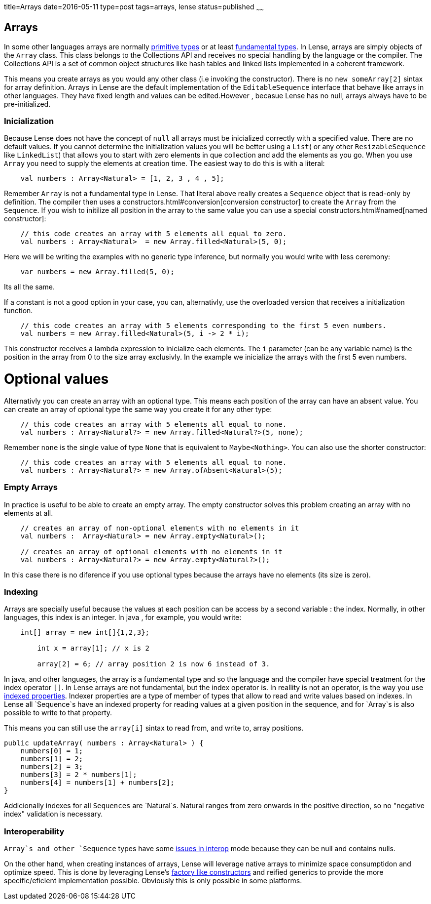 title=Arrays
date=2016-05-11
type=post
tags=arrays, lense
status=published
~~~~~~

== Arrays

In some other languages arrays are normally link:glossary.html#primtiveTypes[primitive types] or at least link:glossary.html#fundamentalTypes[fundamental types]. In Lense, arrays are simply objects of the `Array` class. This class belongs to the Collections API and receives no special handling by the language or the compiler. The Collections API is a set of common object structures like hash tables and linked lists implemented in a coherent framework.

This means you create arrays as you would any other class (i.e invoking the constructor). There is no `new someArray[2]` sintax for array definition. Arrays in Lense are the default implementation of the `EditableSequence` interface that behave like arrays in other languages. They have fixed length and values can be edited.However , becasue Lense has no null, arrays always have to be pre-initialized. 

=== Inicialization

Because Lense does not have the concept of `null` all arrays must be inicialized correctly with a specified value. There are no default values. If you cannot determine the initialization values you will be better using a `List`( or any other `ResizableSequence` like `LinkedList`) that allows you to start with zero elements in que collection and add the elements as you go.  When you use `Array` you need to supply the elements at creation time. The easiest way to do this is with a literal:

[source, lense]
----
    val numbers : Array<Natural> = [1, 2, 3 , 4 , 5];
----

Remember `Array` is not a fundamental type in Lense. That literal above really creates a `Sequence` object that is read-only by definition. The compiler then uses a constructors.html#conversion[conversion constructor] to create the `Array` from the `Sequence`. If you wish to initilize all position in the array to the same value you can use a special constructors.html#named[named constructor]:

[source, lense]
----
    // this code creates an array with 5 elements all equal to zero.
    val numbers : Array<Natural>  = new Array.filled<Natural>(5, 0);
----

Here we will be writing the examples with no generic type inference, but normally you would write with less ceremony:

[source, lense]
----
    var numbers = new Array.filled(5, 0);
----

Its all the same.

If a constant is not a good option in your case, you can, alternativly, use the overloaded version that receives a initialization function.

[source, lense]
----
    // this code creates an array with 5 elements corresponding to the first 5 even numbers.
    val numbers = new Array.filled<Natural>(5, i -> 2 * i);
----

This constructor receives a lambda expression to inicialize each elements. The `i` parameter (can be any variable name) is the position in the array from 0 to the size array exclusivly. In the example we inicialize the arrays with the first 5 even numbers.

# Optional values
Alternativly you can create an array with an optional type. This means each position of the array can have an absent value. You can create an array of optional type the same way you create it for any other type:

[source, lense]
----
    // this code creates an array with 5 elements all equal to none.
    val numbers : Array<Natural?> = new Array.filled<Natural?>(5, none);
----

Remember `none` is the single value of type `None` that is equivalent to `Maybe<Nothing>`. You can also use the shorter constructor:

[source, lense]
----
    // this code creates an array with 5 elements all equal to none.
    val numbers : Array<Natural?> = new Array.ofAbsent<Natural>(5);
----

=== Empty Arrays

In practice is useful to be able to create an empty array. The empty constructor solves this problem creating an array with no elements at all. 

[source, lense]
----
    // creates an array of non-optional elements with no elements in it
    val numbers :  Array<Natural> = new Array.empty<Natural>(); 

    // creates an array of optional elements with no elements in it
    val numbers : Array<Natural?> = new Array.empty<Natural?>(); 
----

In this case there is no diference if you use optional types because the arrays have no elements (its size is zero).

=== Indexing

Arrays are specially useful because the values at each position can be access by a second variable : the index. Normally, in other languages, this index is an integer.
In java , for example, you would write:

[source, java]
----
    int[] array = new int[]{1,2,3};
	
	int x = array[1]; // x is 2
	
	array[2] = 6; // array position 2 is now 6 instead of 3.
----

In java, and other languages, the array is a fundamental type and so the language and the compiler have special treatment for the index operator `[]`. In Lense arrays are not fundamental, but the index operator is.
In reallity is not an operator, is the way you use link:properties.html#indexed[indexed properties]. Indexer properties are a type of member of types that allow to read and write values based on indexes. 
In Lense all `Sequence`s have an indexed property for reading values at a given position in the sequence, and for `Array`s is also possible to write to that property. 

This means you can still use the `array[i]` sintax to read from, and write to, array positions.

[source, lense]
----
public updateArray( numbers : Array<Natural> ) {
    numbers[0] = 1;
    numbers[1] = 2;
    numbers[2] = 3;
    numbers[3] = 2 * numbers[1];
    numbers[4] = numbers[1] + numbers[2];
}
----

Addicionally indexes for all `Sequences` are `Natural`s. Natural ranges from zero onwards in the positive direction, so no "negative index" validation is necessary.

=== Interoperability

`Array`s and other `Sequence` types have some link:nullability.html[issues in interop] mode because they can be null and contains nulls. 

On the other hand, when creating instances of arrays, Lense will leverage native arrays to minimize space consumptidon and optimize speed. This is done by leveraging Lense's link:constructors.html#factory[factory like constructors] and reified generics to provide the more specific/eficient implementation possible. Obviously this is only possible in some platforms.

